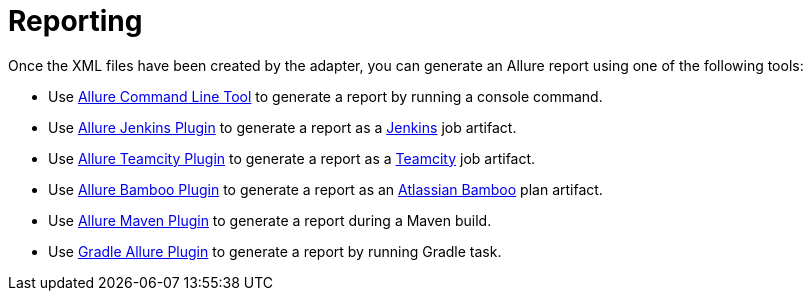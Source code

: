 = Reporting
:icons: font
:imagesdir: /allure/1.4/img/
:page-layout: docs
:page-version: 1.4
:page-product: allure
:source-highlighter: coderay

Once the XML files have been created by the adapter, you can generate an Allure report using one of the following tools:

* Use http://wiki.qatools.ru/display/AL/Allure+Commandline[Allure Command Line Tool] to generate a report by running a console command.
* Use http://wiki.qatools.ru/display/AL/Allure+Jenkins+Plugin[Allure Jenkins Plugin] to generate a report as a http://jenkins-ci.org[Jenkins] job artifact.
* Use http://wiki.qatools.ru/display/AL/Allure+TeamCity+Plugin[Allure Teamcity Plugin] to generate a report as a http://www.jetbrains.com/teamcity[Teamcity] job artifact.
* Use https://github.com/allure-framework/allure-bamboo-plugin[Allure Bamboo Plugin] to generate a report as an https://www.atlassian.com/software/bamboo[Atlassian Bamboo] plan artifact.
* Use http://wiki.qatools.ru/display/AL/Allure+Maven+Plugin[Allure Maven Plugin] to generate a report during a Maven build.
* Use https://github.com/d10xa/gradle-allure-plugin[Gradle Allure Plugin] to generate a report by running Gradle task.